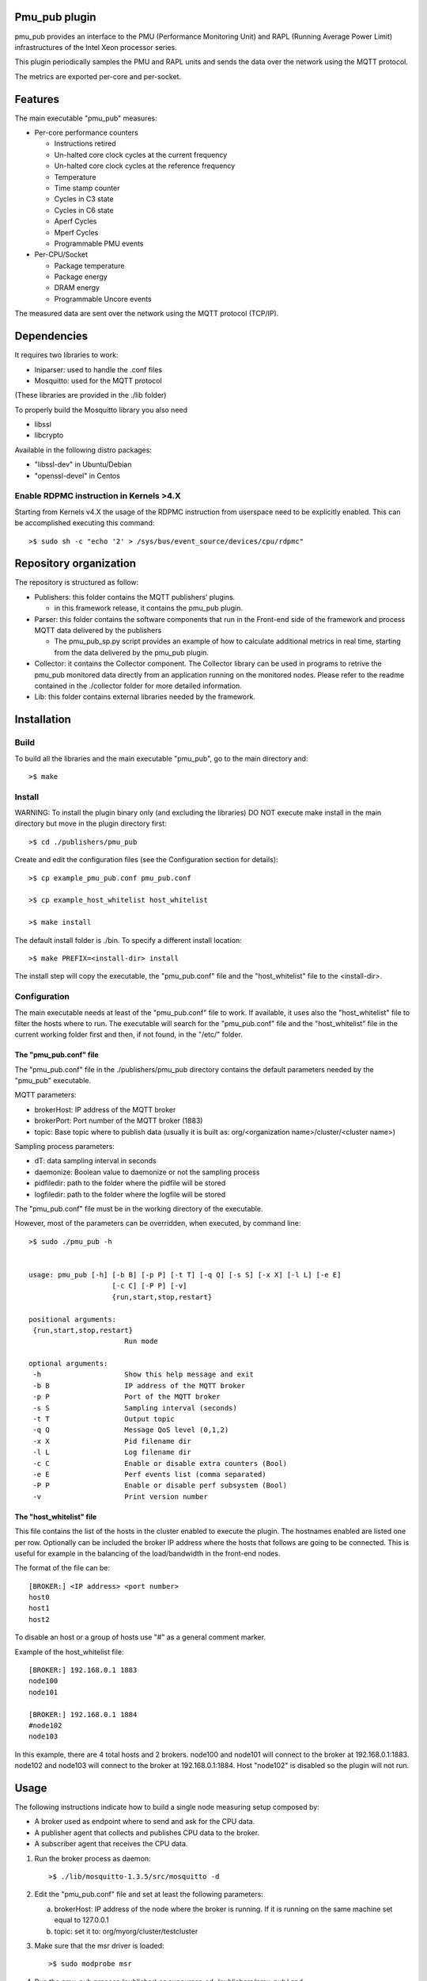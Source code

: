 Pmu_pub plugin
==============

pmu_pub provides an interface to the PMU (Performance Monitoring Unit) and RAPL (Running Average Power Limit) infrastructures of the Intel Xeon processor series.

This plugin periodically samples the PMU and RAPL units and sends the data over the network using the MQTT protocol.

The metrics are exported per-core and per-socket.


Features
========
The main executable "pmu_pub" measures:

- Per-core performance counters

  - Instructions retired 
  - Un-halted core clock cycles at the current frequency 
  - Un-halted core clock cycles at the reference frequency
  - Temperature
  - Time stamp counter
  - Cycles in C3 state
  - Cycles in C6 state
  - Aperf Cycles
  - Mperf Cycles
  - Programmable PMU events

- Per-CPU/Socket

  - Package temperature
  - Package energy
  - DRAM energy
  - Programmable Uncore events


The measured data are sent over the network using the MQTT protocol (TCP/IP).


Dependencies
============

It requires two libraries to work:

- Iniparser: used to handle the .conf files
- Mosquitto: used for the MQTT protocol 

(These libraries are provided in the ./lib folder)

To properly build the Mosquitto library you also need

- libssl 
- libcrypto

Available in the following distro packages:

- "libssl-dev" in Ubuntu/Debian 
- "openssl-devel" in Centos

Enable RDPMC instruction in Kernels >4.X
-----------------------------------------
Starting from Kernels v4.X the usage of the RDPMC instruction from userspace need to be explicitly enabled.
This can be accomplished executing this command::

>$ sudo sh -c "echo '2' > /sys/bus/event_source/devices/cpu/rdpmc"


Repository organization
=======================
The repository is structured as follow:

- Publishers: this folder contains the MQTT publishers’ plugins.

  - in this framework release, it contains the pmu_pub plugin.
- Parser: this folder contains the software components that run in the Front-end side of the framework and process MQTT data delivered by the publishers

  - The pmu_pub_sp.py script provides an example of how to calculate additional metrics in real time, starting from the data delivered by the pmu_pub plugin.
- Collector: it contains the Collector component. The Collector library can be used in programs to retrive the pmu_pub monitored data directly from an application running on the monitored nodes. Please refer to the readme contained in the ./collector folder for more detailed information.
- Lib: this folder contains external libraries needed by the framework.




Installation
============

Build
-------

To build all the libraries and the main executable "pmu_pub", go to the main directory and::

 >$ make


Install
----------

WARNING: To install the plugin binary only (and excluding the libraries) DO NOT 
execute make install in the main directory but move in the plugin directory first::

 >$ cd ./publishers/pmu_pub
 
Create and edit the configuration files (see the Configuration section for details)::
 
 >$ cp example_pmu_pub.conf pmu_pub.conf

 >$ cp example_host_whitelist host_whitelist

 >$ make install

The default install folder is ./bin. To specify a different install location::

 >$ make PREFIX=<install-dir> install

The install step will copy the executable, the "pmu_pub.conf" file and the "host_whitelist" file to the <install-dir>.

Configuration
-------------

The main executable needs at least of the "pmu_pub.conf" file to work. If available, it uses also the "host_whitelist" file to filter the hosts where to run. 
The executable will search for the "pmu_pub.conf" file and the "host_whitelist" file in the current working folder first and then, if not found, in the "/etc/" folder.

The "pmu_pub.conf" file
^^^^^^^^^^^^^^^^^^^^^^^

The "pmu_pub.conf" file in the ./publishers/pmu_pub directory contains the default parameters needed by the "pmu_pub" executable.

MQTT parameters:

- brokerHost: IP address of the MQTT broker
- brokerPort: Port number of the MQTT broker (1883)
- topic: Base topic where to publish data (usually it is built as: org/<organization name>/cluster/<cluster name>)

Sampling process parameters:

- dT: data sampling interval in seconds 
- daemonize: Boolean value to daemonize or not the sampling process
- pidfiledir: path to the folder where the pidfile will be stored 
- logfiledir: path to the folder where the logfile will be stored

The "pmu_pub.conf" file must be in the working directory of the executable.

However, most of the parameters can be overridden, when executed, by command line::

 >$ sudo ./pmu_pub -h


 usage: pmu_pub [-h] [-b B] [-p P] [-t T] [-q Q] [-s S] [-x X] [-l L] [-e E] 
                     [-c C] [-P P] [-v]
                     {run,start,stop,restart}

 positional arguments:
  {run,start,stop,restart}
                        Run mode

 optional arguments:
  -h                    Show this help message and exit
  -b B                  IP address of the MQTT broker
  -p P                  Port of the MQTT broker
  -s S                  Sampling interval (seconds)
  -t T                  Output topic
  -q Q                  Message QoS level (0,1,2)
  -x X                  Pid filename dir
  -l L                  Log filename dir
  -c C                  Enable or disable extra counters (Bool)
  -e E                  Perf events list (comma separated)
  -P P                  Enable or disable perf subsystem (Bool)
  -v                    Print version number


The "host_whitelist" file
^^^^^^^^^^^^^^^^^^^^^^^^^

This file contains the list of the hosts in the cluster enabled to execute the plugin.
The hostnames enabled are listed one per row.
Optionally can be included the broker IP address where the hosts that follows are going to be connected.
This is useful for example in the balancing of the load/bandwidth in the front-end nodes.

The format of the file can be::

 [BROKER:] <IP address> <port number>
 host0
 host1
 host2

To disable an host or a group of hosts use "#" as a general comment marker.



Example of the host_whitelist file::


 [BROKER:] 192.168.0.1 1883
 node100
 node101

 [BROKER:] 192.168.0.1 1884
 #node102
 node103

In this example, there are 4 total hosts and 2 brokers.
node100 and node101 will connect to the broker at 192.168.0.1:1883.
node102 and node103 will connect to the broker at 192.168.0.1:1884.
Host "node102" is disabled so the plugin will not run.


Usage
=====

The following instructions indicate how to build a single node measuring setup composed by:

- A broker used as endpoint where to send and ask for the CPU data.
- A publisher agent that collects and publishes CPU data to the broker.
- A subscriber agent that receives the CPU data.

1) Run the broker process as daemon::

    >$ ./lib/mosquitto-1.3.5/src/mosquitto -d 

2) Edit the "pmu_pub.conf" file and set at least the following parameters::

   a) brokerHost: IP address of the node where the broker is running. If it is running on the same machine set equal to 127.0.0.1
   b) topic: set it to:  org/myorg/cluster/testcluster

3) Make sure that the msr driver is loaded::

   >$ sudo modprobe msr
  
4) Run the pmu_pub process (publisher) as supeurser, cd ./publishers/pmu_pub/ and::
   
   >$ sudo ./pmu_pub

   At this point the CPU data should be available to the broker at the topic indicated in the .conf file

5) Subscribing to the topic it is possible to redirect the data stream to the shell or to a file.
   An MQTT subscriber client is available in the ./lib/mosquitto-1.3.5/client folder. Assuming the broker is running at IP address 127.0.0.1, the following command will print on the standard output the data published by the sampling process "pmu_pub"::

   >$ LD_LIBRARY_PATH=../lib/:$LD_LIBRARY_PATH ./mosquitto_sub -h 127.0.0.1 -t "org/myorg/cluster/testcluster/#" -v

   or::

   >$ LD_LIBRARY_PATH=../lib/:$LD_LIBRARY_PATH ./mosquitto_sub -h 127.0.0.1 -t "org/myorg/cluster/testcluster/#" -v >> cpudata.log

   for saving to a file.

6) To calculate additional metrics see the pmu_pub_sp doc in the ./parser/pmu_pub_sp folder.

   Example (assuming that "TESTNODE" is the hostname where the pmu_pub service is running::

   >$ python ./pmu_pub_sp.py -b 127.0.0.1 -p 1883 -t org/myorg/cluster/testcluster/node/TESTNODE/plugin/pmu_pub/chnl/data -o org/myorg/cluster/testcluster/node/TESTNODE/plugin/pmu_pub/chnl/data 

   the additional metrics will be available at::

   >$ LD_LIBRARY_PATH=../lib/:$LD_LIBRARY_PATH ./mosquitto_sub -h 127.0.0.1 -t "org/myorg/cluster/testcluster/node/TESTNODE/plugin/pmu_pub/chnl/data/#" -v

7) To kill the sampling process, in the ./publishers/pmu_pub folder execute::

   >$ sudo ./pmu_pub stop

   While, to kill the pmu_pub_sp process, in the ./parser/pmu_pub_sp folder execute::

   >$ python ./pmu_pub_sp.py stop

ACKNOWLEDGMENTS
---------------
Development of the EXAMON has been supported by the EU FETHPC project ANTAREX (http://www.antarex-project.eu) (g.a. 671623), and EU ERC Project MULTITHERMAN (g.a. 291125).



